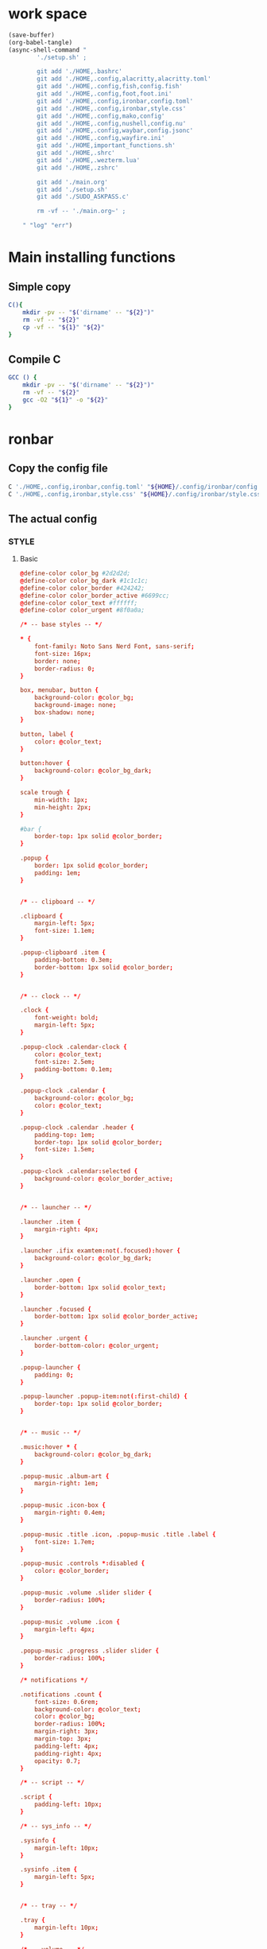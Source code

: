 * work space
#+begin_src emacs-lisp :results silent
  (save-buffer)
  (org-babel-tangle)
  (async-shell-command "
          './setup.sh' ;

          git add './HOME,.bashrc'
          git add './HOME,.config,alacritty,alacritty.toml'
          git add './HOME,.config,fish,config.fish'
          git add './HOME,.config,foot,foot.ini'
          git add './HOME,.config,ironbar,config.toml'
          git add './HOME,.config,ironbar,style.css'
          git add './HOME,.config,mako,config'
          git add './HOME,.config,nushell,config.nu'
          git add './HOME,.config,waybar,config.jsonc'
          git add './HOME,.config,wayfire.ini'
          git add './HOME,important_functions.sh'
          git add './HOME,.shrc'
          git add './HOME,.wezterm.lua'
          git add './HOME,.zshrc'

          git add './main.org'
          git add './setup.sh'
          git add './SUDO_ASKPASS.c'

          rm -vf -- './main.org~' ;

      " "log" "err")

#+end_src

* Main installing functions

** Simple copy
#+begin_src sh :shebang #!/bin/sh :results output :tangle ./setup.sh
  C(){
      mkdir -pv -- "$('dirname' -- "${2}")"
      rm -vf -- "${2}"
      cp -vf -- "${1}" "${2}"
  }
#+end_src

** Compile C
#+begin_src sh :shebang #!/bin/sh :results output :tangle ./setup.sh
  GCC () {
      mkdir -pv -- "$('dirname' -- "${2}")"
      rm -vf -- "${2}"
      gcc -O2 "${1}" -o "${2}"
  }
#+end_src

* ronbar

** Copy the config file
#+begin_src sh :shebang #!/bin/sh :results output :tangle ./setup.sh
  C './HOME,.config,ironbar,config.toml' "${HOME}/.config/ironbar/config.toml"
  C './HOME,.config,ironbar,style.css' "${HOME}/.config/ironbar/style.css"
#+end_src

** The actual config

*** STYLE

**** Basic
#+begin_src conf :tangle ./HOME,.config,ironbar,style.css
  @define-color color_bg #2d2d2d;
  @define-color color_bg_dark #1c1c1c;
  @define-color color_border #424242;
  @define-color color_border_active #6699cc;
  @define-color color_text #ffffff;
  @define-color color_urgent #8f0a0a;

  /* -- base styles -- */

  ,* {
      font-family: Noto Sans Nerd Font, sans-serif;
      font-size: 16px;
      border: none;
      border-radius: 0;
  }

  box, menubar, button {
      background-color: @color_bg;
      background-image: none;
      box-shadow: none;
  }

  button, label {
      color: @color_text;
  }

  button:hover {
      background-color: @color_bg_dark;
  }

  scale trough {
      min-width: 1px;
      min-height: 2px;
  }

  #bar {
      border-top: 1px solid @color_border;
  }

  .popup {
      border: 1px solid @color_border;
      padding: 1em;
  }


  /* -- clipboard -- */

  .clipboard {
      margin-left: 5px;
      font-size: 1.1em;
  }

  .popup-clipboard .item {
      padding-bottom: 0.3em;
      border-bottom: 1px solid @color_border;
  }


  /* -- clock -- */

  .clock {
      font-weight: bold;
      margin-left: 5px;
  }

  .popup-clock .calendar-clock {
      color: @color_text;
      font-size: 2.5em;
      padding-bottom: 0.1em;
  }

  .popup-clock .calendar {
      background-color: @color_bg;
      color: @color_text;
  }

  .popup-clock .calendar .header {
      padding-top: 1em;
      border-top: 1px solid @color_border;
      font-size: 1.5em;
  }

  .popup-clock .calendar:selected {
      background-color: @color_border_active;
  }


  /* -- launcher -- */

  .launcher .item {
      margin-right: 4px;
  }

  .launcher .ifix examtem:not(.focused):hover {
      background-color: @color_bg_dark;
  }

  .launcher .open {
      border-bottom: 1px solid @color_text;
  }

  .launcher .focused {
      border-bottom: 1px solid @color_border_active;
  }

  .launcher .urgent {
      border-bottom-color: @color_urgent;
  }

  .popup-launcher {
      padding: 0;
  }

  .popup-launcher .popup-item:not(:first-child) {
      border-top: 1px solid @color_border;
  }


  /* -- music -- */

  .music:hover * {
      background-color: @color_bg_dark;
  }

  .popup-music .album-art {
      margin-right: 1em;
  }

  .popup-music .icon-box {
      margin-right: 0.4em;
  }

  .popup-music .title .icon, .popup-music .title .label {
      font-size: 1.7em;
  }

  .popup-music .controls *:disabled {
      color: @color_border;
  }

  .popup-music .volume .slider slider {
      border-radius: 100%;
  }

  .popup-music .volume .icon {
      margin-left: 4px;
  }

  .popup-music .progress .slider slider {
      border-radius: 100%;
  }

  /* notifications */

  .notifications .count {
      font-size: 0.6rem;
      background-color: @color_text;
      color: @color_bg;
      border-radius: 100%;
      margin-right: 3px;
      margin-top: 3px;
      padding-left: 4px;
      padding-right: 4px;
      opacity: 0.7;
  }

  /* -- script -- */

  .script {
      padding-left: 10px;
  }

  /* -- sys_info -- */

  .sysinfo {
      margin-left: 10px;
  }

  .sysinfo .item {
      margin-left: 5px;
  }


  /* -- tray -- */

  .tray {
      margin-left: 10px;
  }

  /* -- volume -- */

  .popup-volume .device-box {
      border-right: 1px solid @color_border;
  }

  /* -- workspaces -- */

  .workspaces .item.focused {
      box-shadow: inset 0 -3px;
      background-color: @color_bg_dark;
  }

  .workspaces .item.urgent {
      background-color: @color_urgent;
  }

  .workspaces .item:hover {
      box-shadow: inset 0 -3px;
  }

  /* -- custom: power menu -- */

  .popup-power-menu #header {
      font-size: 1.4em;
      padding-bottom: 0.4em;
      margin-bottom: 0.6em;
      border-bottom: 1px solid @color_border;
  }

  .popup-power-menu .power-btn {
      border: 1px solid @color_border;
      padding: 0.6em 1em;
  }

  .popup-power-menu #buttons > *:nth-child(1) .power-btn {
      margin-right: 1em;
  }
#+end_src

*** Custom toml
#+begin_src conf :tangle ./HOME,.config,ironbar,config.toml
  anchor_to_edges = true
  icon_theme = "Paper"
  position = "bottom"
  height = 32
  start = []
  center = []
  end = []
#+end_src

*** COMMENT TOML

**** COMMENT Orientation
#+begin_src conf :tangle ./HOME,.config,ironbar,config.toml
  anchor_to_edges = true
  position = "bottom"
  icon_theme = "Paper"
#+end_src


**** COMMENT workspaces
#+begin_src conf :tangle ./HOME,.config,ironbar,config.toml
  [[start]]
  type = "workspaces"
  all_monitors = false

  [start.name_map]
  1 = "󰙯"
  2 = "icon:firefox"
  3 = ""
  Games = "icon:steam"
  Code = ""
#+end_src

**** COMMENT Launcher
#+begin_src conf :tangle ./HOME,.config,ironbar,config.toml
  [[start]]
  type = "launcher"
  favorites = [
      "firefox",
      "discord",
      "steam",
  ]
  show_names = false
  show_icons = true

  [[start]]
  type = "label"
  label = "random num: {{500:echo FIXME}}"
#+end_src

**** COMMENT Music
#+begin_src conf :tangle ./HOME,.config,ironbar,config.toml
  [[end]]
  type = "music"
  player_type = "mpd"
  music_dir = "/home/jake/Music"

  [end.truncate]
  mode = "end"
  max_length = 100

  [[end]]
  type = "music"
  player_type = "mpd"
  host = "chloe:6600"
  truncate = "end"
#+end_src

**** COMMENT Script
#+begin_src conf :tangle ./HOME,.config,ironbar,config.toml
  [[end]]
  type = "script"
  cmd = "/home/jake/bin/phone-battery"

  [end.show_if]
  cmd = "/home/jake/bin/phone-connected"
  interval = 500
#+end_src

**** COMMENT Sys
#+begin_src conf :tangle ./HOME,.config,ironbar,config.toml
  [[end]]
  type = "sys_info"
  format = [
      " {cpu_percent}% | {cpu_frequency} GHz | {temp_c@CPUTIN}°C",
      " {memory_used} / {memory_total} GB ({memory_available} | {memory_percent2}%) | {swap_used} / {swap_total} GB ({swap_free} | {swap_percent}%)",
      "󰋊 {disk_used#T@/:.1} / {disk_total#T@/:.1} TB ({disk_percent@/}%) | {disk_read} / {disk_write} MB/s",
      "󰓢 {net_down@enp39s0} / {net_up@enp39s0} Mbps",
      "󰖡 {load_average1} | {load_average5} | {load_average15}",
      "󰥔 {uptime}",
  ]

  [end.interval]
  memory = 30
  cpu = 1
  temps = 5
  disks = 300
  networks = 3
#+end_src

**** COMMENT Volume
#+begin_src conf :tangle ./HOME,.config,ironbar,config.toml
  [[end]]
  type = "volume"
  format = "{icon} {percentage}%"
  max_volume = 100

  [end.icons]
  volume_high = "󰕾"
  volume_medium = "󰖀"
  volume_low = "󰕿"
  muted = "󰝟"
#+end_src

**** COMMENT Clipboard
#+begin_src conf :tangle ./HOME,.config,ironbar,config.toml
  [[end]]
  type = "clipboard"
  max_items = 3

  [end.truncate]
  mode = "end"
  length = 50
#+end_src

**** COMMENT Power
#+begin_src conf :tangle ./HOME,.config,ironbar,config.toml
  [[end]]
  type = "custom"
  class = "power-menu"
  tooltip = "Up: {{30000:uptime -p | cut -d ' ' -f2-}}"

  [[end.bar]]
  type = "button"
  name = "power-btn"
  label = ""
  on_click = "popup:toggle"

  [[end.popup]]
  type = "box"
  orientation = "vertical"

  [[end.popup.widgets]]
  type = "label"
  name = "header"
  label = "Power menu"

  [[end.popup.widgets]]
  type = "box"

  [[end.popup.widgets.widgets]]
  type = "button"
  class = "power-btn"
  label = "<span font-size='40pt'></span>"
  on_click = "!shutdown now"

  [[end.popup.widgets.widgets]]
  type = "button"
  class = "power-btn"
  label = "<span font-size='40pt'></span>"
  on_click = "!reboot"

  [[end.popup.widgets]]
  type = "label"
  name = "uptime"
  label = "Uptime: {{30000:uptime -p | cut -d ' ' -f2-}}"
#+end_src

**** COMMENT Clock
#+begin_src conf :tangle ./HOME,.config,ironbar,config.toml
  [[end]]
  type = "clock"
#+end_src

**** COMMENT Notification
#+begin_src conf :tangle ./HOME,.config,ironbar,config.toml
  [[end]]
  type = "notifications"
  show_count = true

  [end.icons]
  closed_none = "󰍥"
  closed_some = "󱥂"
  closed_dnd = "󱅯"
  open_none = "󰍡"
  open_some = "󱥁"
  open_dnd = "󱅮"
#+end_src

* mako

** Copy the config file
#+begin_src sh :shebang #!/bin/sh :results output :tangle ./setup.sh
C './HOME,.config,mako,config' "${HOME}/.config/mako/config"
#+end_src

** The actual config
#+begin_src conf :tangle ./HOME,.config,mako,config
  background-color=#663300FF
  text-color=#FFFFFFFF
  default-timeout=4096
  max-visible=4
#+end_src

* WEZTERM

** Copy the config file
#+begin_src sh :shebang #!/bin/sh :results output :tangle ./setup.sh
  C './HOME,.wezterm.lua' "${HOME}/.wezterm.lua"
#+end_src

** The actuaal wezterm config
#+begin_src lua :tangle ./HOME,.wezterm.lua
-- Pull in the wezterm API
local wezterm = require 'wezterm'

-- This will hold the configuration.
local config = wezterm.config_builder()

config.default_prog = { 'fish', '-l' }

config.color_scheme = 'Modus-Vivendi'
config.use_fancy_tab_bar = false

config.keys = {
  {
    key = '/',
    mods = 'CTRL|ALT',
    action = wezterm.action.ShowLauncher,
  },
  {
    key = 'LeftArrow',
    mods = 'CTRL|ALT',
    action = wezterm.action.SplitPane {
      direction = 'Left',
      command = { args = { 'fish' } },
      size = { Percent = 50 },
    },
  },
  {
    key = 'RightArrow',
    mods = 'CTRL|ALT',
    action = wezterm.action.SplitPane {
      direction = 'Right',
      command = { args = { 'fish' } },
      size = { Percent = 50 },
    },
  },
  {
    key = 'DownArrow',
    mods = 'CTRL|ALT',
    action = wezterm.action.SplitPane {
      direction = 'Down',
      command = { args = { 'fish' } },
      size = { Percent = 50 },
    },
  },
  {
    key = 'UpArrow',
    mods = 'CTRL|ALT',
    action = wezterm.action.SplitPane {
      direction = 'Up',
      command = { args = { 'fish' } },
      size = { Percent = 50 },
    },
  },
}

config.launch_menu = {
  {
    label = 'fish',
    args = { 'fish', '-l' },
  },
  {
    label = 'Bash',
    args = { 'bash', '-l' },
  },
  {
    label = 'tmux',
    args = { 'byobu-tmux' },
  },
  {
    label = 'top',
    args = { 'btm', '-b', '--process_command' },
  },
  {
    label = 'alsamixer',
    args = { 'alsamixer' },
  },
}

return config
#+end_src

* FOOT

** Copy the config file
#+begin_src sh :shebang #!/bin/sh :results output :tangle ./setup.sh
  C './HOME,.config,foot,foot.ini' "${HOME}/.config/foot/foot.ini"
#+end_src

** Main config file

*** All config
#+begin_src conf :tangle ./HOME,.config,foot,foot.ini
  # -*- conf -*-

  # shell=$SHELL (if set, otherwise user's default shell from /etc/passwd)
  # term=foot (or xterm-256color if built with -Dterminfo=disabled)
  # login-shell=no

  # app-id=foot # globally set wayland app-id. Default values are "foot" and "footclient" for desktop and server mode
  # title=foot
  # locked-title=no

  font=monospace:size=16
  # font-bold=<bold variant of regular font>
  # font-italic=<italic variant of regular font>
  # font-bold-italic=<bold+italic variant of regular font>
  # font-size-adjustment=0.5
  # line-height=<font metrics>
  # letter-spacing=0
  # horizontal-letter-offset=0
  # vertical-letter-offset=0
  # underline-offset=<font metrics>
  # underline-thickness=<font underline thickness>
  # strikeout-thickness=<font strikeout thickness>
  # box-drawings-uses-font-glyphs=no
  # dpi-aware=no

  # initial-window-size-pixels=700x500  # Or,
  # initial-window-size-chars=<COLSxROWS>
  # initial-window-mode=windowed
  # pad=0x0                             # optionally append 'center'
  # resize-by-cells=yes
  # resize-keep-grid=yes
  # resize-delay-ms=100

  # bold-text-in-bright=no
  # word-delimiters=,│`|:"'()[]{}<>
  # selection-target=primary
  # workers=<number of logical CPUs>
  # utmp-helper=/usr/lib/utempter/utempter  # When utmp backend is ‘libutempter’ (Linux)
  # utmp-helper=/usr/libexec/ulog-helper    # When utmp backend is ‘ulog’ (FreeBSD)

  [environment]
  # name=value

  [bell]
  # urgent=no
  # notify=no
  # visual=no
  # command=
  # command-focused=no

  [desktop-notifications]
  # command=notify-send --wait --app-name ${app-id} --icon ${app-id} --category ${category} --urgency ${urgency} --expire-time ${expire-time} --hint STRING:image-path:${icon} --hint BOOLEAN:suppress-sound:${muted} --hint STRING:sound-name:${sound-name} --replace-id ${replace-id} ${action-argument} --print-id -- ${title} ${body}
  # command-action-argument=--action ${action-name}=${action-label}
  # close=""
  # inhibit-when-focused=yes


  [scrollback]
  # lines=1000
  # multiplier=3.0
  # indicator-position=relative
  # indicator-format=""

  [url]
  # launch=xdg-open ${url}
  # label-letters=sadfjklewcmpgh
  # osc8-underline=url-mode
  # protocols=http, https, ftp, ftps, file, gemini, gopher
  # uri-characters=abcdefghijklmnopqrstuvwxyzABCDEFGHIJKLMNOPQRSTUVWXYZ0123456789-_.,~:;/?#@!$&%*+="'()[]

  [cursor]
  # style=block
  # color=<inverse foreground/background>
  # blink=no
  # blink-rate=500
  # beam-thickness=1.5
  # underline-thickness=<font underline thickness>

  [mouse]
  # hide-when-typing=no
  # alternate-scroll-mode=yes

  [touch]
  # long-press-delay=400

  [colors]
  # alpha=1.0
  # background=242424
  # foreground=ffffff
  # flash=7f7f00
  # flash-alpha=0.5

  ## Normal/regular colors (color palette 0-7)
  # regular0=242424  # black
  # regular1=f62b5a  # red
  # regular2=47b413  # green
  # regular3=e3c401  # yellow
  # regular4=24acd4  # blue
  # regular5=f2affd  # magenta
  # regular6=13c299  # cyan
  # regular7=e6e6e6  # white

  ## Bright colors (color palette 8-15)
  # bright0=616161   # bright black
  # bright1=ff4d51   # bright red
  # bright2=35d450   # bright green
  # bright3=e9e836   # bright yellow
  # bright4=5dc5f8   # bright blue
  # bright5=feabf2   # bright magenta
  # bright6=24dfc4   # bright cyan
  # bright7=ffffff   # bright white

  ## dimmed colors (see foot.ini(5) man page)
  # dim0=<not set>
  # ...
  # dim7=<not-set>

  ## The remaining 256-color palette
  # 16 = <256-color palette #16>
  # ...
  # 255 = <256-color palette #255>

  ## Sixel colors
  # sixel0 =  000000
  # sixel1 =  3333cc
  # sixel2 =  cc2121
  # sixel3 =  33cc33
  # sixel4 =  cc33cc
  # sixel5 =  33cccc
  # sixel6 =  cccc33
  # sixel7 =  878787
  # sixel8 =  424242
  # sixel9 =  545499
  # sixel10 = 994242
  # sixel11 = 549954
  # sixel12 = 995499
  # sixel13 = 549999
  # sixel14 = 999954
  # sixel15 = cccccc

  ## Misc colors
  # selection-foreground=<inverse foreground/background>
  # selection-background=<inverse foreground/background>
  # jump-labels=<regular0> <regular3>          # black-on-yellow
  # scrollback-indicator=<regular0> <bright4>  # black-on-bright-blue
  # search-box-no-match=<regular0> <regular1>  # black-on-red
  # search-box-match=<regular0> <regular3>     # black-on-yellow
  # urls=<regular3>

  [csd]
  # preferred=server
  # size=26
  # font=<primary font>
  # color=<foreground color>
  # hide-when-maximized=no
  # double-click-to-maximize=yes
  # border-width=0
  # border-color=<csd.color>
  # button-width=26
  # button-color=<background color>
  # button-minimize-color=<regular4>
  # button-maximize-color=<regular2>
  # button-close-color=<regular1>

  [key-bindings]
  # scrollback-up-page=Shift+Page_Up
  # scrollback-up-half-page=none
  # scrollback-up-line=none
  # scrollback-down-page=Shift+Page_Down
  # scrollback-down-half-page=none
  # scrollback-down-line=none
  # scrollback-home=none
  # scrollback-end=none
  # clipboard-copy=Control+Shift+c XF86Copy
  # clipboard-paste=Control+Shift+v XF86Paste
  # primary-paste=Shift+Insert
  # search-start=Control+Shift+r
  # font-increase=Control+plus Control+equal Control+KP_Add
  # font-decrease=Control+minus Control+KP_Subtract
  # font-reset=Control+0 Control+KP_0
  # spawn-terminal=Control+Shift+n
  # minimize=none
  # maximize=none
  # fullscreen=none
  # pipe-visible=[sh -c "xurls | fuzzel | xargs -r firefox"] none
  # pipe-scrollback=[sh -c "xurls | fuzzel | xargs -r firefox"] none
  # pipe-selected=[xargs -r firefox] none
  # pipe-command-output=[wl-copy] none # Copy last command's output to the clipboard
  # show-urls-launch=Control+Shift+o
  # show-urls-copy=none
  # show-urls-persistent=none
  # prompt-prev=Control+Shift+z
  # prompt-next=Control+Shift+x
  # unicode-input=Control+Shift+u
  # noop=none

  [search-bindings]
  # cancel=Control+g Control+c Escape
  # commit=Return
  # find-prev=Control+r
  # find-next=Control+s
  # cursor-left=Left Control+b
  # cursor-left-word=Control+Left Mod1+b
  # cursor-right=Right Control+f
  # cursor-right-word=Control+Right Mod1+f
  # cursor-home=Home Control+a
  # cursor-end=End Control+e
  # delete-prev=BackSpace
  # delete-prev-word=Mod1+BackSpace Control+BackSpace
  # delete-next=Delete
  # delete-next-word=Mod1+d Control+Delete
  # extend-char=Shift+Right
  # extend-to-word-boundary=Control+w Control+Shift+Right
  # extend-to-next-whitespace=Control+Shift+w
  # extend-line-down=Shift+Down
  # extend-backward-char=Shift+Left
  # extend-backward-to-word-boundary=Control+Shift+Left
  # extend-backward-to-next-whitespace=none
  # extend-line-up=Shift+Up
  # clipboard-paste=Control+v Control+Shift+v Control+y XF86Paste
  # primary-paste=Shift+Insert
  # unicode-input=none
  # quit=none
  # scrollback-up-page=Shift+Page_Up
  # scrollback-up-half-page=none
  # scrollback-up-line=none
  # scrollback-down-page=Shift+Page_Down
  # scrollback-down-half-page=none
  # scrollback-down-line=none
  # scrollback-home=none
  # scrollback-end=none

  [url-bindings]
  # cancel=Control+g Control+c Control+d Escape
  # toggle-url-visible=t

  [text-bindings]
  # \x03=Mod4+c  # Map Super+c -> Ctrl+c

  [mouse-bindings]
  # scrollback-up-mouse=BTN_WHEEL_BACK
  # scrollback-down-mouse=BTN_WHEEL_FORWARD
  # font-increase=Control+BTN_WHEEL_BACK
  # font-decrease=Control+BTN_WHEEL_FORWARD
  # selection-override-modifiers=Shift
  # primary-paste=BTN_MIDDLE
  # select-begin=BTN_LEFT
  # select-begin-block=Control+BTN_LEFT
  # select-extend=BTN_RIGHT
  # select-extend-character-wise=Control+BTN_RIGHT
  # select-word=BTN_LEFT-2
  # select-word-whitespace=Control+BTN_LEFT-2
  # select-quote = BTN_LEFT-3
  # select-row=BTN_LEFT-4

  # vim: ft=dosini
#+end_src

*** Color config

**** Modus vivendi
#+begin_src conf :tangle ./HOME,.config,foot,foot.ini
  # -*- conf -*-
  #
  # modus-vivendi
  # See: https://protesilaos.com/emacs/modus-themes
  #

  [colors]
  background=000000
  foreground=ffffff
  regular0=000000
  regular1=ff8059
  regular2=44bc44
  regular3=d0bc00
  regular4=2fafff
  regular5=feacd0
  regular6=00d3d0
  regular7=bfbfbf
  bright0=595959
  bright1=ef8b50
  bright2=70b900
  bright3=c0c530
  bright4=79a8ff
  bright5=b6a0ff
  bright6=6ae4b9
  bright7=ffffff
#+end_src

* Important shell functions

** Copy the config file
#+begin_src sh :shebang #!/bin/sh :results output :tangle ./setup.sh
  C './HOME,important_functions.sh' "${HOME}/important_functions.sh"
#+end_src

** Main script
#+begin_src sh :shebang #!/bin/sh :results output :tangle ./HOME,important_functions.sh
  do_download() {
      test -e "${HOME}/TMP/${2}.aria2" \
          && aria2c -c -x16 -j16 "${1}" -o "${2}" -d "${HOME}/TMP/" ;

      test -e "${HOME}/TMP/${2}" \
          || aria2c -c -x16 -j16 "${1}" -o "${2}" -d "${HOME}/TMP/" ;
  }

  do_link(){
      mkdir -pv -- "$(dirname -- "${2}")"
      ln -vfs -- "${HOME}/SHA512SUM/${1}" "${2}"
  }

  adown(){
      mkdir -pv -- "${HOME}/TMP" "${HOME}/SHA512SUM"

      test "${#}" '-ge' '4' && do_link "${3}" "${4}"

      test "${#}" '-ge' '3' && test -e "${HOME}/SHA512SUM/${3}" && return 0

      cd "${HOME}/TMP"

      do_download "${1}" "${2}"

      HASH="$(sha512sum "${2}" | cut -d ' ' -f1)"

      test "${#}" '-ge' '3' && test "${3}" '=' "${HASH}" && mv -vf -- "${2}" "${HOME}/SHA512SUM/${HASH}"

      test "${#}" '-ge' '4' && do_link "${3}" "${4}"
  }

  get_repo_hf(){
      DIR_BASE="${HOME}/HUGGINGFACE"
      DIR_REPO="$('echo' "${1}" | 'sed' 's@^https://huggingface.co/@@g ; s@/tree/main$@@g')"
      DIR_FULL="${DIR_BASE}/${DIR_REPO}"
      URL="$('echo' "${1}" | 'sed' 's@/tree/main$@@g')"

      mkdir '-pv' '--' "$('dirname' '--' "${DIR_FULL}")"
      cd "$('dirname' '--' "${DIR_FULL}")"
      git clone "${URL}"
      cd "${DIR_FULL}"
      git pull
      git submodule update --recursive --init
  }

  get_repo(){
      DIR_REPO="${HOME}/GITHUB/$('echo' "${1}" | 'sed' 's/^git@github.com://g ; s@^https://github.com/@@g ; s@.git$@@g' )"
      DIR_BASE="$('dirname' '--' "${DIR_REPO}")"

      mkdir -pv -- "${DIR_BASE}"
      cd "${DIR_BASE}"
      git clone "${1}"
      cd "${DIR_REPO}"

      if test "${#}" '-ge' '2'
      then
          git switch "${2}"
      else
          git switch main
      fi

      git pull
      git submodule update --recursive --init

      if test "${#}" '-ge' '3'
      then
          git checkout "${3}"
      fi
  }

  get_ohmyzsh(){
      get_repo 'https://github.com/ohmyzsh/ohmyzsh.git'
      test -d "${HOME}/.oh-my-zsh" && rm -rf "${HOME}/.oh-my-zsh"
      test -L "${HOME}/.oh-my-zsh" || ln -vfs "./GITHUB/ohmyzsh/ohmyzsh" "${HOME}/.oh-my-zsh"
      cp "${HOME}/.oh-my-zsh/templates/zshrc.zsh-template" "${HOME}/.zshrc"

      get_repo 'https://github.com/spaceship-prompt/spaceship-prompt.git'
      ln -vfs "${HOME}/GITHUB/spaceship-prompt/spaceship-prompt" "${HOME}/.oh-my-zsh/custom/themes/"
      ln -vfs "${HOME}/.oh-my-zsh/custom/themes/spaceship-prompt/spaceship.zsh-theme" "${HOME}/.oh-my-zsh/custom/themes/spaceship.zsh-theme"
      echo 'ZSH_THEME="spaceship"'  >> "${HOME}/.zshrc"
      echo 'bindkey -v' >> "${HOME}/.zshrc"
  }

  install_rust(){
      . "${HOME}/.cargo/env"
      which cargo || curl --proto '=https' --tlsv1.2 -sSf 'https://sh.rustup.rs' | sh
      . "${HOME}/.cargo/env"
      cargo install zellij --locked
      cargo install bat --locked
      cargo install lsd --locked
      cargo install du-dust --locked
      cargo install ripgrep --locked
      # cargo install starship --locked
      cd "${HOME}/.cargo/bin"
      sudo cp bat dust exa zellij rg /usr/local/bin
  }

  setup_zshrc_with_rust(){
      echo '. "${HOME}/.cargo/env"' >> "${HOME}/.zshrc"
      # echo 'eval "$(starship init zsh)"' >> "${HOME}/.zshrc"
      echo 'alias cat=bat' >> "${HOME}/.zshrc"
      echo 'alias ls=lsd' >> "${HOME}/.zshrc"
      echo 'alias du=dust' >> "${HOME}/.zshrc"
  }

  install_awscli(){
      mkdir -pv -- "${HOME}/AWS_CLI"
      cd "${HOME}/AWS_CLI"
      curl "https://awscli.amazonaws.com/awscli-exe-linux-x86_64.zip" -o "awscliv2.zip"
      unzip awscliv2.zip
      sudo ./aws/install
  }

  y() {
  	local tmp="$(mktemp -t "yazi-cwd.XXXXXX")" cwd
  	yazi "$@" --cwd-file="$tmp"
  	if cwd="$(command cat -- "$tmp")" && [ -n "$cwd" ] && [ "$cwd" != "$PWD" ]; then
  		builtin cd -- "$cwd"
  	fi
  	rm -f -- "$tmp"
  }
#+end_src

* Common shell

** Copy the standard shell init
#+begin_src sh :shebang #!/bin/sh :results output :tangle ./setup.sh
  C './HOME,.shrc' "${HOME}/.shrc"
#+end_src

** The actual shell init

*** For autofilling password in sudo
#+begin_src sh :shebang #!/bin/sh :results output :tangle  ./HOME,.shrc
  export SUDO_ASKPASS="${HOME}/SUDO_ASKPASS"
#+end_src

*** For updating path inside flatpak
#+begin_src sh :shebang #!/bin/sh :results output :tangle  ./HOME,.shrc
  get_path () {
      test -e '/usr/bin/flatpak-spawn' \
          && test -e '/var/tmp/all/bin/' \
          && echo "${PATH}" \
          | sed 's@^@export PATH="/var/tmp/all/bin/:@g ; s@$@"@g' ;
  }
#+end_src

*** Good alternatives
#+begin_src sh :shebang #!/bin/sh :results output :tangle  ./HOME,.shrc
  alias ls=lsd
  alias cat=bat
  alias du=dust
#+end_src

*** Rest of the functions
#+begin_src sh :shebang #!/bin/sh :results output :tangle  ./HOME,.shrc
  . "${HOME}/important_functions.sh"
#+end_src

* bash

** Copy the config file
#+begin_src sh :shebang #!/bin/sh :results output :tangle ./setup.sh
  C './HOME,.bashrc' "${HOME}/.bashrc"
#+end_src

** Main bash config

*** Standard
#+begin_src sh :shebang #!/bin/sh :results output :tangle  ./HOME,.bashrc
  . "${HOME}/.shrc"

  get_path > "/tmp/init_${$}"
  . "/tmp/init_${$}"
#+end_src

*** Good programs
#+begin_src sh :shebang #!/bin/sh :results output :tangle  ./HOME,.bashrc
  all_init_convenience () {
      starship init bash --print-full-init
      atuin init bash --disable-up-arrow 
      zoxide init bash
  }

  all_init_convenience > "/tmp/init_${$}"
  . "/tmp/init_${$}"
#+end_src

*** Cleanups
#+begin_src sh :shebang #!/bin/sh :results output :tangle  ./HOME,.bashrc
  rm -f -- "/tmp/init_${$}"
#+end_src

* NU

** Copy the config file
#+begin_src sh :shebang #!/bin/sh :results output :tangle ./setup.sh
  C './HOME,.config,nushell,config.nu' "${HOME}/.config/nushell/config.nu"
#+end_src

** The actual config
#+begin_src conf :tangle ./HOME,.config,nushell,config.nu
  # this file is both a valid
  # - overlay which can be loaded with `overlay use starship.nu`
  # - module which can be used with `use starship.nu`
  # - script which can be used with `source starship.nu`
  export-env { $env.STARSHIP_SHELL = "nu"; load-env {
      STARSHIP_SESSION_KEY: (random chars -l 16)
      PROMPT_MULTILINE_INDICATOR: (
          ^/run/current-system/sw/bin/starship prompt --continuation
      )

      # Does not play well with default character module.
      # TODO: Also Use starship vi mode indicators?
      PROMPT_INDICATOR: ""

      PROMPT_COMMAND: {||
          # jobs are not supported
          (
              ^/run/current-system/sw/bin/starship prompt
                  --cmd-duration $env.CMD_DURATION_MS
                  $"--status=($env.LAST_EXIT_CODE)"
                  --terminal-width (term size).columns
          )
      }

      config: ($env.config? | default {} | merge {
          render_right_prompt_on_last_line: true
      })

      PROMPT_COMMAND_RIGHT: {||
          (
              ^/run/current-system/sw/bin/starship prompt
                  --right
                  --cmd-duration $env.CMD_DURATION_MS
                  $"--status=($env.LAST_EXIT_CODE)"
                  --terminal-width (term size).columns
          )
      }
  }}

  # Source this in your ~/.config/nushell/config.nu
  $env.ATUIN_SESSION = (atuin uuid)
  hide-env -i ATUIN_HISTORY_ID

  # Magic token to make sure we don't record commands run by keybindings
  let ATUIN_KEYBINDING_TOKEN = $"# (random uuid)"

  let _atuin_pre_execution = {||
      if ($nu | get -i history-enabled) == false {
          return
      }
      let cmd = (commandline)
      if ($cmd | is-empty) {
          return
      }
      if not ($cmd | str starts-with $ATUIN_KEYBINDING_TOKEN) {
          $env.ATUIN_HISTORY_ID = (atuin history start -- $cmd)
      }
  }

  let _atuin_pre_prompt = {||
      let last_exit = $env.LAST_EXIT_CODE
      if 'ATUIN_HISTORY_ID' not-in $env {
          return
      }
      with-env { ATUIN_LOG: error } {
          do { atuin history end $'--exit=($last_exit)' -- $env.ATUIN_HISTORY_ID } | complete

      }
      hide-env ATUIN_HISTORY_ID
  }

  def _atuin_search_cmd [...flags: string] {
      let nu_version = do {
          let version = version
          let major = $version.major?
          if $major != null {
              # These members are only available in versions > 0.92.2
              [$major $version.minor $version.patch]
          } else {
              # So fall back to the slower parsing when they're missing
              $version.version | split row '.' | into int
          }
      }
      [
          $ATUIN_KEYBINDING_TOKEN,
          ([
              `with-env { ATUIN_LOG: error, ATUIN_QUERY: (commandline) } {`,
                  (if $nu_version.0 <= 0 and $nu_version.1 <= 90 { 'commandline' } else { 'commandline edit' }),
                  (if $nu_version.1 >= 92 { '(run-external atuin search' } else { '(run-external --redirect-stderr atuin search' }),
                      ($flags | append [--interactive] | each {|e| $'"($e)"'}),
                  (if $nu_version.1 >= 92 { ' e>| str trim)' } else {' | complete | $in.stderr | str substring ..-1)'}),
              `}`,
          ] | flatten | str join ' '),
      ] | str join "\n"
  }

  $env.config = ($env | default {} config).config
  $env.config = ($env.config | default {} hooks)
  $env.config = (
      $env.config | upsert hooks (
          $env.config.hooks
          | upsert pre_execution (
              $env.config.hooks | get -i pre_execution | default [] | append $_atuin_pre_execution)
          | upsert pre_prompt (
              $env.config.hooks | get -i pre_prompt | default [] | append $_atuin_pre_prompt)
      )
  )

  $env.config = ($env.config | default [] keybindings)

  $env.config = (
      $env.config | upsert keybindings (
          $env.config.keybindings
          | append {
              name: atuin
              modifier: control
              keycode: char_r
              mode: [emacs, vi_normal, vi_insert]
              event: { send: executehostcommand cmd: (_atuin_search_cmd) }
          }
      )
  )
#+end_src

* ZSH

** Copy the config file
#+begin_src sh :shebang #!/bin/sh :results output :tangle ./setup.sh
  C './HOME,.zshrc' "${HOME}/.zshrc"
#+end_src

** Main config file

*** Standard
#+begin_src conf :tangle ./HOME,.zshrc
  . "${HOME}/.shrc"

  get_path > "/tmp/init_${$}"
  . "/tmp/init_${$}"
#+end_src

*** Good
#+begin_src conf :tangle ./HOME,.zshrc
  all_init_convenience () {
      atuin init zsh --disable-up-arrow 
      # starship init zsh
      # zoxide init zsh
  }

  do_all_init_convenience () {
      all_init_convenience > "${1}"
      . "${1}"
      rm -f -- "${1}"
  }

  do_all_init_convenience "/tmp/zsh_init_${$}"

  alias ls=lsd
  alias cat=bat
  alias du=dust
#+end_src

* FISH

** Copy the config file
#+begin_src sh :shebang #!/bin/sh :results output :tangle ./setup.sh
  C './HOME,.config,fish,config.fish' "${HOME}/.config/fish/config.fish"
#+end_src

** Main config file

*** sudo without password
#+begin_src conf :tangle ./HOME,.config,fish,config.fish
  export SUDO_ASKPASS={$HOME}/SUDO_ASKPASS
#+end_src

*** Setup the SUDO_ASKPASS command

**** compile and set up the code
#+begin_src sh :shebang #!/bin/sh :results output :tangle ./setup.sh
  GCC './SUDO_ASKPASS.c' "${HOME}/SUDO_ASKPASS"
#+end_src

**** The main code
#+begin_src c :tangle ./SUDO_ASKPASS.c
  #include <stdio.h>

  int main(int argc, char ** argv) {
    printf("asd\n");
  }
#+end_src


*** nice functions
#+begin_src conf :tangle ./HOME,.config,fish,config.fish
  function xs
      cd (fd -t d -t l | sk)
  end
#+end_src

*** nice abbreviations
#+begin_src conf :tangle ./HOME,.config,fish,config.fish
  abbr --add --position command -- ls lsd
  abbr --add --position command -- top btm -b --process_command
  abbr --add --position command -- cat bat
  abbr --add --position command -- du dust

  abbr --add --position command -- ac aria2c -c -x16 -j16
  abbr --add --position command -- ca aria2c -c -x16 -j16

  abbr --add --position command -- qa exec byobu-tmux
  abbr --add --position command -- aq exec byobu-tmux

  abbr --add --position command -- az exec sudo -A byobu-tmux
  abbr --add --position command -- za exec sudo -A byobu-tmux

  abbr --add --position command -- ws sudo -A nixos-rebuild switch
  abbr --add --position command -- sw sudo -A nixos-rebuild switch

  abbr --add --position command -- cd z
  abbr --add --position command -- dc z

  abbr --add --position command -- de exec dbus-run-session wayfire
  abbr --add --position command -- ed exec dbus-run-session wayfire
#+end_src

*** Vi bindings
#+begin_src conf :tangle ./HOME,.config,fish,config.fish
  fish_vi_key_bindings
#+end_src

*** yazi
#+begin_src conf :tangle ./HOME,.config,fish,config.fish
  function y
      set tmp (mktemp -t "yazi-cwd.XXXXXX")
      yazi $argv --cwd-file="$tmp"
      if set cwd (command cat -- "$tmp"); and [ -n "$cwd" ]; and [ "$cwd" != "$PWD" ]
          builtin cd -- "$cwd"
      end
      rm -f -- "$tmp"
  end
#+end_src

*** zoxide cd
#+begin_src conf :tangle ./HOME,.config,fish,config.fish
  # =============================================================================
  #
  # Utility functions for zoxide.
  #

  # pwd based on the value of _ZO_RESOLVE_SYMLINKS.
  function __zoxide_pwd
      builtin pwd -L
  end

  # A copy of fish's internal cd function. This makes it possible to use
  # `alias cd=z` without causing an infinite loop.
  if ! builtin functions --query __zoxide_cd_internal
      string replace --regex -- '^function cd\s' 'function __zoxide_cd_internal ' <$__fish_data_dir/functions/cd.fish | source
  end

  # cd + custom logic based on the value of _ZO_ECHO.
  function __zoxide_cd
      if set -q __zoxide_loop
          builtin echo "zoxide: infinite loop detected"
          builtin echo "Avoid aliasing `cd` to `z` directly, use `zoxide init --cmd=cd fish` instead"
          return 1
      end
      __zoxide_loop=1 __zoxide_cd_internal $argv
  end

  # =============================================================================
  #
  # Hook configuration for zoxide.
  #

  # Initialize hook to add new entries to the database.
  function __zoxide_hook --on-variable PWD
      test -z "$fish_private_mode"
      and command zoxide add -- (__zoxide_pwd)
  end

  # =============================================================================
  #
  # When using zoxide with --no-cmd, alias these internal functions as desired.
  #

  # Jump to a directory using only keywords.
  function __zoxide_z
      set -l argc (builtin count $argv)
      if test $argc -eq 0
          __zoxide_cd $HOME
      else if test "$argv" = -
          __zoxide_cd -
      else if test $argc -eq 1 -a -d $argv[1]
          __zoxide_cd $argv[1]
      else if test $argc -eq 2 -a $argv[1] = --
          __zoxide_cd -- $argv[2]
      else
          set -l result (command zoxide query --exclude (__zoxide_pwd) -- $argv)
          and __zoxide_cd $result
      end
  end

  # Completions.
  function __zoxide_z_complete
      set -l tokens (builtin commandline --current-process --tokenize)
      set -l curr_tokens (builtin commandline --cut-at-cursor --current-process --tokenize)

      if test (builtin count $tokens) -le 2 -a (builtin count $curr_tokens) -eq 1
          # If there are < 2 arguments, use `cd` completions.
          complete --do-complete "'' "(builtin commandline --cut-at-cursor --current-token) | string match --regex -- '.*/$'
      else if test (builtin count $tokens) -eq (builtin count $curr_tokens)
          # If the last argument is empty, use interactive selection.
          set -l query $tokens[2..-1]
          set -l result (command zoxide query --exclude (__zoxide_pwd) --interactive -- $query)
          and __zoxide_cd $result
          and builtin commandline --function cancel-commandline repaint
      end
  end
  complete --command __zoxide_z --no-files --arguments '(__zoxide_z_complete)'

  # Jump to a directory using interactive search.
  function __zoxide_zi
      set -l result (command zoxide query --interactive -- $argv)
      and __zoxide_cd $result
  end

  # =============================================================================
  #
  # Commands for zoxide. Disable these using --no-cmd.
  #

  abbr --erase z &>/dev/null
  alias z=__zoxide_z

  abbr --erase zi &>/dev/null
  alias zi=__zoxide_zi

  # =============================================================================
  #
  # To initialize zoxide, add this to your configuration (usually
  # ~/.config/fish/config.fish):
  #
  #   zoxide init fish | source
#+end_src

*** atuin history
#+begin_src conf :tangle ./HOME,.config,fish,config.fish
  set -gx ATUIN_SESSION (atuin uuid)
  set --erase ATUIN_HISTORY_ID

  function _atuin_preexec --on-event fish_preexec
      if not test -n "$fish_private_mode"
          set -g ATUIN_HISTORY_ID (atuin history start -- "$argv[1]")
      end
  end

  function _atuin_postexec --on-event fish_postexec
      set -l s $status

      if test -n "$ATUIN_HISTORY_ID"
          ATUIN_LOG=error atuin history end --exit $s -- $ATUIN_HISTORY_ID &>/dev/null &
          disown
      end

      set --erase ATUIN_HISTORY_ID
  end

  function _atuin_search
      set -l keymap_mode
      switch $fish_key_bindings
          case fish_vi_key_bindings
              switch $fish_bind_mode
                  case default
                      set keymap_mode vim-normal
                  case insert
                      set keymap_mode vim-insert
              end
          case '*'
              set keymap_mode emacs
      end

      # In fish 3.4 and above we can use `"$(some command)"` to keep multiple lines separate;
      # but to support fish 3.3 we need to use `(some command | string collect)`.
      # https://fishshell.com/docs/current/relnotes.html#id24 (fish 3.4 "Notable improvements and fixes")
      set -l ATUIN_H (ATUIN_SHELL_FISH=t ATUIN_LOG=error ATUIN_QUERY=(commandline -b) atuin search --keymap-mode=$keymap_mode $argv -i 3>&1 1>&2 2>&3 | string collect)

      if test -n "$ATUIN_H"
          if string match --quiet '__atuin_accept__:*' "$ATUIN_H"
            set -l ATUIN_HIST (string replace "__atuin_accept__:" "" -- "$ATUIN_H" | string collect)
            commandline -r "$ATUIN_HIST"
            commandline -f repaint
            commandline -f execute
            return
          else
            commandline -r "$ATUIN_H"
          end
      end

      commandline -f repaint
  end

  function _atuin_bind_up
      # Fallback to fish's builtin up-or-search if we're in search or paging mode
      if commandline --search-mode; or commandline --paging-mode
          up-or-search
          return
      end

      # Only invoke atuin if we're on the top line of the command
      set -l lineno (commandline --line)

      switch $lineno
          case 1
              _atuin_search --shell-up-key-binding
          case '*'
              up-or-search
      end
  end

  bind \cr _atuin_search
  if bind -M insert > /dev/null 2>&1
  bind -M insert \cr _atuin_search
  end
#+end_src

*** starship prompt
#+begin_src conf :tangle ./HOME,.config,fish,config.fish
  function fish_prompt
      switch "$fish_key_bindings"
          case fish_hybrid_key_bindings fish_vi_key_bindings
              set STARSHIP_KEYMAP "$fish_bind_mode"
          case '*'
              set STARSHIP_KEYMAP insert
      end
      set STARSHIP_CMD_PIPESTATUS $pipestatus
      set STARSHIP_CMD_STATUS $status
      # Account for changes in variable name between v2.7 and v3.0
      set STARSHIP_DURATION "$CMD_DURATION$cmd_duration"
      set STARSHIP_JOBS (count (jobs -p))
      if test "$TRANSIENT" = "1"
          set -g TRANSIENT 0
          # Clear from cursor to end of screen as `commandline -f repaint` does not do this
          # See https://github.com/fish-shell/fish-shell/issues/8418
          printf \e\[0J
          if type -q starship_transient_prompt_func
              starship_transient_prompt_func
          else
              printf "\e[1;32m❯\e[0m "
          end
      else
          starship prompt --terminal-width="$COLUMNS" --status=$STARSHIP_CMD_STATUS --pipestatus="$STARSHIP_CMD_PIPESTATUS" --keymap=$STARSHIP_KEYMAP --cmd-duration=$STARSHIP_DURATION --jobs=$STARSHIP_JOBS
      end
  end

  function fish_right_prompt
      switch "$fish_key_bindings"
          case fish_hybrid_key_bindings fish_vi_key_bindings
              set STARSHIP_KEYMAP "$fish_bind_mode"
          case '*'
              set STARSHIP_KEYMAP insert
      end
      set STARSHIP_CMD_PIPESTATUS $pipestatus
      set STARSHIP_CMD_STATUS $status
      # Account for changes in variable name between v2.7 and v3.0
      set STARSHIP_DURATION "$CMD_DURATION$cmd_duration"
      set STARSHIP_JOBS (count (jobs -p))
      if test "$RIGHT_TRANSIENT" = "1"
          set -g RIGHT_TRANSIENT 0
          if type -q starship_transient_rprompt_func
              starship_transient_rprompt_func
          else
              printf ""
          end
      else
          starship prompt --right --terminal-width="$COLUMNS" --status=$STARSHIP_CMD_STATUS --pipestatus="$STARSHIP_CMD_PIPESTATUS" --keymap=$STARSHIP_KEYMAP --cmd-duration=$STARSHIP_DURATION --jobs=$STARSHIP_JOBS
      end
  end

  # Disable virtualenv prompt, it breaks starship
  set -g VIRTUAL_ENV_DISABLE_PROMPT 1

  # Remove default mode prompt
  builtin functions -e fish_mode_prompt

  set -gx STARSHIP_SHELL "fish"

  # Transience related functions
  function reset-transient --on-event fish_postexec
      set -g TRANSIENT 0
      set -g RIGHT_TRANSIENT 0
  end

  function transient_execute
      if commandline --is-valid || test -z "$(commandline)" && not commandline --paging-mode
          set -g TRANSIENT 1
          set -g RIGHT_TRANSIENT 1
          commandline -f repaint
      end
      commandline -f execute
  end

  # --user is the default, but listed anyway to make it explicit.
  function enable_transience --description 'enable transient prompt keybindings'
      bind --user \r transient_execute
      bind --user -M insert \r transient_execute
  end

  # Erase the transient prompt related key bindings.
  # --user is the default, but listed anyway to make it explicit.
  # Erasing a user binding will revert to the preset.
  function disable_transience --description 'remove transient prompt keybindings'
      bind --user -e \r
      bind --user -M insert -e \r
  end


  # Set up the session key that will be used to store logs
  # We don't use `random [min] [max]` because it is unavailable in older versions of fish shell
  set -gx STARSHIP_SESSION_KEY (string sub -s1 -l16 (random)(random)(random)(random)(random)0000000000000000)
#+end_src

* Alacritty

** Copy the config file
#+begin_src sh :shebang #!/bin/sh :results output :tangle ./setup.sh
  C 'HOME,.config,alacritty,alacritty.toml' "${HOME}/.config/alacritty/alacritty.toml"
#+end_src

** Main config file

*** Fullscreen
#+begin_src toml :tangle ./HOME,.config,alacritty,alacritty.toml
  [window]
  decorations = "None"
  startup_mode = "Fullscreen"
#+end_src

*** Font
#+begin_src toml :tangle ./HOME,.config,alacritty,alacritty.toml
  [font]
  size = 16
#+end_src

*** Color theme

**** Modus vivendi 
#+begin_src toml :tangle ./HOME,.config,alacritty,alacritty.toml
  [colors.normal]
  black = '#1e1e1e'
  red = '#ff5f59'
  green = '#44bc44'
  yellow = '#d0bc00'
  blue = '#2fafff'
  magenta = '#feacd0'
  cyan = '#00d3d0'
  white = '#ffffff'
  [colors.bright]
  black = '#535353'
  red = '#ff7f9f'
  green = '#00c06f'
  yellow = '#dfaf7a'
  blue = '#00bcff'
  magenta = '#b6a0ff'
  cyan = '#6ae4b9'
  white = '#989898'
  [colors.cursor]
  cursor = '#ffffff'
  text = '#000000'
  [colors.primary]
  background = '#000000'
  foreground = '#ffffff'
  [colors.selection]
  background = '#5a5a5a'
  text = '#ffffff'
#+end_src

**** COMMENT Modus vivendi tinted
#+begin_src toml :tangle ./HOME,.config,alacritty,alacritty.toml
  # Colors Modus-Vivendi-Tinted
  [colors.normal]
  black = '#1d2235'
  red = '#ff5f59'
  green = '#44bc44'
  yellow = '#d0bc00'
  blue = '#2fafff'
  magenta = '#feacd0'
  cyan = '#00d3d0'
  white = '#ffffff'
  [colors.bright]
  black = '#4a4f69'
  red = '#ff7f9f'
  green = '#00c06f'
  yellow = '#dfaf7a'
  blue = '#00bcff'
  magenta = '#b6a0ff'
  cyan = '#6ae4b9'
  white = '#989898'
  [colors.cursor]
  cursor = '#ffffff'
  text = '#0d0e1c'
  [colors.primary]
  background = '#0d0e1c'
  foreground = '#ffffff'
  [colors.selection]
  background = '#555a66'
  text = '#ffffff'
#+end_src

* Wayfire config

** Copy the config file
#+begin_src sh :shebang #!/bin/sh :results output :tangle ./setup.sh
  C 'HOME,.config,wayfire.ini' "${HOME}/.config/wayfire.ini"
#+end_src

** The main config file

*** Starting parts
#+begin_src conf :tangle ./HOME,.config,wayfire.ini
  # Default config for Wayfire
  #
  # Copy this to ~/.config/wayfire.ini and edit it to your liking.
  #
  # Take the tutorial to get started.
  # https://github.com/WayfireWM/wayfire/wiki/Tutorial
  #
  # Read the Configuration document for a complete reference.
  # https://github.com/WayfireWM/wayfire/wiki/Configuration

  # Input configuration ──────────────────────────────────────────────────────────

  # Example configuration:
  #
  # [input]
  # xkb_layout = us,fr
  # xkb_variant = dvorak,bepo
  # xkb_options = grp:win_space_toggle
  #
  # See Input options for a complete reference.
  # https://github.com/WayfireWM/wayfire/wiki/Configuration#input
#+end_src

#+begin_src conf :tangle ./HOME,.config,wayfire.ini
  # Output configuration ─────────────────────────────────────────────────────────

  # Example configuration:
  #
  # [output:eDP-1]
  # mode = 1920x1080@60000
  # position = 0,0
  # transform = normal
  # scale = 1.000000
  #
  # You can get the names of your outputs with wlr-randr.
  # https://github.com/emersion/wlr-randr
  #
  # See also kanshi for configuring your outputs automatically.
  # https://wayland.emersion.fr/kanshi/
  #
  # See Output options for a complete reference.
  # https://github.com/WayfireWM/wayfire/wiki/Configuration#output
#+end_src

#+begin_src conf :tangle ./HOME,.config,wayfire.ini
  # Core options ─────────────────────────────────────────────────────────────────

  [core]

  # List of plugins to be enabled.
  # See the Configuration document for a complete list.
  plugins = \
    autostart \
    command \
    expo \
    fast-switcher \
    foreign-toplevel \
    grid \
    gtk-shell \
    idle \
    invert \
    move \
    place \
    session-lock \
    shortcuts-inhibit \
    switcher \
    vswitch \
    wayfire-shell \
    window-rules \
    wm-actions \
    scale \
    scale-title-filter \
    winzoom \
    zoom 


  # firedecor \
  # decoration \

  # Note: [blur] is not enabled by default, because it can be resource-intensive.
  # Feel free to add it to the list if you want it.
  # You can find its documentation here:
  # https://github.com/WayfireWM/wayfire/wiki/Configuration#blur
#+end_src


#+begin_src conf :tangle ./HOME,.config,wayfire.ini
  # Close focused window.
  close_top_view = <super> KEY_F4 | <super> KEY_C

  # Workspaces arranged into a grid: 3 × 3.
  vwidth = 5
  vheight = 4

  # Prefer client-side decoration or server-side decoration
  preferred_decoration_mode = server
  # preferred_decoration_mode = client
#+end_src

#+begin_src conf :tangle ./HOME,.config,wayfire.ini
  # Mouse bindings ───────────────────────────────────────────────────────────────

  # Zoom in the desktop by scrolling + Super.
  [zoom]
  modifier = <super>
#+end_src

#+begin_src conf :tangle ./HOME,.config,wayfire.ini
  [move]
  activate = <super> BTN_LEFT  
#+end_src

#+begin_src conf :tangle ./HOME,.config,wayfire.ini
  # Startup commands ─────────────────────────────────────────────────────────────

  [autostart]
  #Gtk+3 applications slow startup or .desktop files not opening
  #https://github.com/WayfireWM/wayfire/wiki/Tips-&-Tricks#gtk3-applications-slow-startup-or-desktop-files-not-opening
  0_env = dbus-update-activation-environment --systemd WAYLAND_DISPLAY DISPLAY XAUTHORITY

  # Automatically start background and panel.
  # Set to false if you want to override the default clients.
  autostart_wf_shell = false

  # Set the wallpaper, start a panel and dock if you want one.
  # https://github.com/WayfireWM/wf-shell
  #
  # These are started by the autostart_wf_shell option above.
  #
  # background = wf-background
  # panel = wf-panel
  #
  # You may also use wf-dock,
  # which is included in wf-shell but is not enabled by default.
  #
  # dock = wf-dock
#+end_src

#+begin_src conf :tangle ./HOME,.config,wayfire.ini
  # Output configuration
  # https://wayland.emersion.fr/kanshi/
  outputs = kanshi

  # Notifications
  # https://wayland.emersion.fr/mako/
  notifications = mako --background-color '#00FFFF66' --text-color '#000000FF' --max-visible 4 --default-timeout 4096

  # Screen color temperature
  # https://sr.ht/~kennylevinsen/wlsunset/
  gamma = wlsunset -l 13 -L 77.6

  # Idle configuration
  # https://github.com/swaywm/swayidle
  # https://github.com/swaywm/swaylock
  # idle = swayidle before-sleep swaylock

  # XDG desktop portal
  # Needed by some GTK applications
  portal = /run/current-system/sw/libexec/xdg-desktop-portal
  bar = waybar
  networkmanager = nm-applet
#+end_src

#+begin_src conf :tangle ./HOME,.config,wayfire.ini
  # Example configuration:
  #
  # [idle]
  # toggle = <super> KEY_Z
  # screensaver_timeout = 300
  # dpms_timeout = 600
  #
  # Disables the compositor going idle with Super + z.
  # This will lock your screen after 300 seconds of inactivity, then turn off
  # your displays after another 300 seconds.

  # Applications ─────────────────────────────────────────────────────────────────
#+end_src

** Keyboard shortcuts
#+begin_src conf :tangle ./HOME,.config,wayfire.ini
  [command]
#+end_src

*** ESC
#+begin_src conf :tangle ./HOME,.config,wayfire.ini
  binding_mc_esc = <super> <ctrl> KEY_ESC
  command_mc_esc = M_C_ESC
#+end_src

*** F
#+begin_src conf :tangle ./HOME,.config,wayfire.ini
  binding_f1 = <super> KEY_F1
  command_f1 = M_F1

  binding_f2 = <super> KEY_F2
  command_f2 = M_F2

  binding_f3 = <super> KEY_F3
  command_f3 = M_F3
#+end_src

*** CTRL
#+begin_src conf :tangle ./HOME,.config,wayfire.ini
  binding_mcq = <super> <ctrl> KEY_Q
  command_mcq = M_C_Q

  binding_mcw = <super> <ctrl> KEY_W
  command_mcw = M_C_W

  binding_mce = <super> <ctrl> KEY_E
  command_mce = M_C_E

  binding_mcr = <super> <ctrl> KEY_R
  command_mcr = M_C_R

  binding_mct = <super> <ctrl> KEY_T
  command_mct = M_C_T

  binding_mca = <super> <ctrl> KEY_A
  command_mca = M_C_A

  binding_mcs = <super> <ctrl> KEY_S
  command_mcs = M_C_S

  binding_mcd = <super> <ctrl> KEY_D
  command_mcd = M_C_D

  binding_mcf = <super> <ctrl> KEY_F
  command_mcf = M_C_F

  binding_mcg = <super> <ctrl> KEY_G
  command_mcg = M_C_G

  binding_mc1 = <super> <ctrl> KEY_1
  command_mc1 = M_C_1

  binding_mc2 = <super> <ctrl> KEY_2
  command_mc2 = M_C_2

  binding_mc3 = <super> <ctrl> KEY_3
  command_mc3 = M_C_3

  binding_mc4 = <super> <ctrl> KEY_4
  command_mc4 = M_C_4

  binding_mc5 = <super> <ctrl> KEY_5
  command_mc5 = M_C_5

  binding_mc6 = <super> <ctrl> KEY_6
  command_mc6 = M_C_6

  binding_mc7 = <super> <ctrl> KEY_7
  command_mc7 = M_C_7

  binding_mc8 = <super> <ctrl> KEY_8
  command_mc8 = M_C_8

  binding_mc9 = <super> <ctrl> KEY_9
  command_mc9 = M_C_9

  binding_mc0 = <super> <ctrl> KEY_0
  command_mc0 = M_C_0
#+end_src

** ALT

*** Main
#+begin_src conf :tangle ./HOME,.config,wayfire.ini
  binding_maQ = <super> <alt> KEY_Q
  command_maQ = M_A_Q

  binding_maW = <super> <alt> KEY_W
  command_maW = M_A_W

  binding_maE = <super> <alt> KEY_E
  command_maE = M_A_E

  binding_maR = <super> <alt> KEY_R
  command_maR = M_A_R

  binding_maT = <super> <alt> KEY_T
  command_maT = M_A_T

  binding_maA = <super> <alt> KEY_A
  command_maA = M_A_A

  binding_maS = <super> <alt> KEY_S
  command_maS = M_A_S

  binding_maD = <super> <alt> KEY_D
  command_maD = M_A_D

  binding_maF = <super> <alt> KEY_F
  command_maF = M_A_F

  binding_maG = <super> <alt> KEY_G
  command_maG = M_A_G

  binding_magrave = <super> <alt> KEY_GRAVE
  command_magrave = M_A_GRAVE

  binding_ma0 = <super> <alt> KEY_0
  command_ma0 = M_A_0

  binding_ma1 = <super> <alt> KEY_1
  command_ma1 = M_A_1

  binding_ma2 = <super> <alt> KEY_2
  command_ma2 = M_A_2

  binding_ma3 = <super> <alt> KEY_3
  command_ma3 = M_A_3

  binding_ma4 = <super> <alt> KEY_4
  command_ma4 = M_A_4

  binding_ma5 = <super> <alt> KEY_5
  command_ma5 = M_A_5

  binding_ma6 = <super> <alt> KEY_6
  command_ma6 = M_A_6

  binding_ma7 = <super> <alt> KEY_7
  command_ma7 = M_A_7

  binding_ma8 = <super> <alt> KEY_8
  command_ma8 = M_A_8

  binding_ma9 = <super> <alt> KEY_9
  command_ma9 = M_A_9
#+end_src

** misc
#+begin_src conf :tangle ./HOME,.config,wayfire.ini
  # Screenshots
  # https://wayland.emersion.fr/grim/
  # https://wayland.emersion.fr/slurp/
  binding_screenshot = KEY_PRINT
  command_screenshot = grim $(date '+%F_%T').webp
  binding_screenshot_interactive = <shift> KEY_PRINT
  command_screenshot_interactive = slurp | grim -g - $(date '+%F_%T').webp
#+end_src

#+begin_src conf :tangle ./HOME,.config,wayfire.ini
  # Volume controls
  # https://alsa-project.org
  repeatable_binding_volume_up = KEY_VOLUMEUP
  command_volume_up = amixer set Master 5%+
  repeatable_binding_volume_down = KEY_VOLUMEDOWN
  command_volume_down = amixer set Master 5%-
  binding_mute = KEY_MUTE
  command_mute = amixer set Master toggle
#+end_src

#+begin_src conf :tangle ./HOME,.config,wayfire.ini
  # Screen brightness
  # https://haikarainen.github.io/light/
  repeatable_binding_light_up = KEY_BRIGHTNESSUP
  command_light_up = light -A 5
  repeatable_binding_light_down = KEY_BRIGHTNESSDOWN
  command_light_down = light -U 5
#+end_src

#+begin_src conf :tangle ./HOME,.config,wayfire.ini
  # Windows ──────────────────────────────────────────────────────────────────────

  # Actions related to window management functionalities.
  #
  # Example configuration:
  #
  [wm-actions]
  toggle_fullscreen = <super> KEY_Z
  toggle_always_on_top = <super> KEY_B | <super> <ctrl> KEY_Z
  toggle_sticky = <super> KEY_Y | <super> <shift> KEY_Z
#+end_src

#+begin_src conf :tangle ./HOME,.config,wayfire.ini
  # Position the windows in certain regions of the output.
  [grid]
  #
  # ⇱ ↑ ⇲   │ 7 8 9
  # ← f →   │ 4 5 6
  # ⇱ ↓ ⇲ d │ 1 2 3 0
  # ‾   ‾

  slot_l = <super> KEY_H | <super> <ctrl> KEY_LEFT
  slot_t = <super> KEY_K | <super> <ctrl> KEY_UP
  slot_r = <super> KEY_L | <super> <ctrl> KEY_RIGHT
  slot_b = <super> KEY_J | <super> <ctrl> KEY_DOWN

  slot_c = <super> KEY_X

  slot_tl = <super> KEY_U | <super> <alt> KEY_LEFT
  slot_tr = <super> KEY_I | <super> <alt> KEY_UP
  slot_br = <super> KEY_M | <super> <alt> KEY_RIGHT
  slot_bl = <super> KEY_N | <super> <alt> KEY_DOWN

  # Restore default.
  restore = <super> KEY_KP0
#+end_src

#+begin_src conf :tangle ./HOME,.config,wayfire.ini
  # Change active window with an animation.
  [switcher]
  next_view = <super> KEY_DOT
  prev_view = <super> KEY_COMMA
  speed = 0
#+end_src

#+begin_src conf :tangle ./HOME,.config,wayfire.ini
  # Simple active window switcher.
  [fast-switcher]
  activate = <super> KEY_TAB
  activate_backward = <super> <alt> KEY_TAB
#+end_src

#+begin_src conf :tangle ./HOME,.config,wayfire.ini
  # Workspaces ───────────────────────────────────────────────────────────────────

  # Switch to workspace.
  [vswitch]

  duration = 0
  gap = 0
  wraparound = true
  binding_left = <super> KEY_LEFT
  binding_down = <super> KEY_DOWN
  binding_up = <super> KEY_UP
  binding_right = <super> KEY_RIGHT
  # Move the focused window with the same key-bindings, but add Shift.
  with_win_left = <super> <shift> KEY_LEFT
  with_win_down = <super> <shift> KEY_DOWN
  with_win_up = <super> <shift> KEY_UP
  with_win_right = <super> <shift> KEY_RIGHT

  binding_1 = <super> KEY_1
  binding_2 = <super> KEY_2
  binding_3 = <super> KEY_3
  binding_4 = <super> KEY_4
  binding_5 = <super> KEY_5
  binding_6 = <super> KEY_Q
  binding_7 = <super> KEY_W
  binding_8 = <super> KEY_E
  binding_9 = <super> KEY_R
  binding_10 = <super> KEY_T
  binding_11 = <super> KEY_A
  binding_12 = <super> KEY_S
  binding_13 = <super> KEY_D
  binding_14 = <super> KEY_F
  binding_15 = <super> KEY_G
  binding_16 = <super> KEY_6
  binding_17 = <super> KEY_7
  binding_18 = <super> KEY_8
  binding_19 = <super> KEY_9
  binding_20 = <super> KEY_0

  with_win_1 = <super> <shift> KEY_1
  with_win_2 = <super> <shift> KEY_2
  with_win_3 = <super> <shift> KEY_3
  with_win_4 = <super> <shift> KEY_4
  with_win_5 = <super> <shift> KEY_5
  with_win_6 = <super> <shift> KEY_Q
  with_win_7 = <super> <shift> KEY_W
  with_win_8 = <super> <shift> KEY_E
  with_win_9 = <super> <shift> KEY_R
  with_win_10 = <super> <shift> KEY_T
  with_win_11 = <super> <shift> KEY_A
  with_win_12 = <super> <shift> KEY_S
  with_win_13 = <super> <shift> KEY_D
  with_win_14 = <super> <shift> KEY_F
  with_win_15 = <super> <shift> KEY_G
  with_win_16 = <super> <shift> KEY_6
  with_win_17 = <super> <shift> KEY_7
  with_win_18 = <super> <shift> KEY_8
  with_win_19 = <super> <shift> KEY_9
  with_win_20 = <super> <shift> KEY_0
#+end_src

#+begin_src conf :tangle ./HOME,.config,wayfire.ini
  # Show an overview of all workspaces.
  [expo]
  toggle = <super> KEY_ESC
  duration = 0
  inactive_brightness = 0.5
  # Select a workspace.
  # Workspaces are arranged into a grid of 3 × 3.
  # The numbering is left to right, line by line.
  #
  # ⇱ k ⇲
  # h ⏎ l
  # ⇱ j ⇲
  # ‾   ‾
  # See core.vwidth and core.vheight for configuring the grid.
  select_workspace_1 = KEY_1
  select_workspace_2 = KEY_2
  select_workspace_3 = KEY_3
  select_workspace_4 = KEY_4
  select_workspace_5 = KEY_5
  select_workspace_6 = KEY_Q
  select_workspace_7 = KEY_W
  select_workspace_8 = KEY_E
  select_workspace_9 = KEY_R
  select_workspace_10 = KEY_T
  select_workspace_11 = KEY_A
  select_workspace_12 = KEY_S
  select_workspace_13 = KEY_D
  select_workspace_14 = KEY_F
  select_workspace_15 = KEY_G
  select_workspace_16 = KEY_6
  select_workspace_17 = KEY_7
  select_workspace_18 = KEY_8
  select_workspace_19 = KEY_9
  select_workspace_20 = KEY_0
#+end_src

#+begin_src conf :tangle ./HOME,.config,wayfire.ini
  # Invert the colors of the whole output.
  [invert]
  toggle = <super> KEY_V
  # preserve_hue = true
  # Send toggle menu event.
#+end_src

#+begin_src conf :tangle ./HOME,.config,wayfire.ini
  # Rules ────────────────────────────────────────────────────────────────────────

  # Example configuration:
  #
  # [window-rules]
  # maximize_alacritty = on created if app_id is "Alacritty" then maximize
  #
  # You can get the properties of your applications with the following command:
  # $ WAYLAND_DEBUG=1 alacritty 2>&1 | kak
  #
  # See Window rules for a complete reference.
  # https://github.com/WayfireWM/wayfire/wiki/Configuration#window-rules
#+end_src

#+begin_src conf :tangle ./HOME,.config,wayfire.ini
  [scale]
  toggle_all = <super> KEY_GRAVE
  allow_zoom = true
  toggle = <super> KEY_SPACE
  duration = 0
  inactive_alpha = 0.5
#+end_src

#+begin_src conf :tangle ./HOME,.config,wayfire.ini
  # [decoration]
  # border_size = 4
  # active_color = #0099FF
  # inactive_color = #FF9900
#+end_src

** winzoom
#+begin_src conf :tangle ./HOME,.config,wayfire.ini
[winzoom]
dec_x_binding = <super> <alt> KEY_H
dec_y_binding = <super> <alt> KEY_K
inc_x_binding = <super> <alt> KEY_L
inc_y_binding = <super> <alt> KEY_J
nearest_filtering = false
preserve_aspect = true
zoom_step = 0.100000
#+end_src

* waybar

** Copy the config file
#+begin_src sh :shebang #!/bin/sh :results output :tangle ./setup.sh
  C './HOME,.config,waybar,config.jsonc' "${HOME}/.config/waybar/config.jsonc"
#+end_src

** The waybar config
#+begin_src conf :tangle ./HOME,.config,waybar,config.jsonc
  // -*- mode: jsonc -*-
  {
      "layer": "top", // Waybar at top layer
      "position": "bottom", // Waybar position (top|bottom|left|right)
      "height": 32, // Waybar height (to be removed for auto height)
  //  "width": 1280, // Waybar width
      "spacing": 4, // Gaps between modules (4px)
  //  Choose the order of the modules
      "modules-left": [
          "custom/media",
          "wlr/taskbar",
          "wlr/workspaces"
      ],
      "modules-center": [
      ],
      "modules-right": [
          "mpd",
          "idle_inhibitor",
          "pulseaudio",
          "network",
          "power-profiles-daemon",
          "cpu",
          "memory",
          "temperature",
          "backlight",
          "keyboard-state",
          "battery",
          "battery#bat2",
          "clock",
  //        "custom/power",
          "tray"
      ],
      // Modules configuration
      // "sway/workspaces": {
      //     "disable-scroll": true,
      //     "all-outputs": true,
      //     "warp-on-scroll": false,
      //     "format": "{name}: {icon}",
      //     "format-icons": {
      //         "1": "",
      //         "2": "",
      //         "3": "",
      //         "4": "",
      //         "5": "",
      //         "urgent": "",
      //         "focused": "",
      //         "default": ""
      //     }
      // },
      "keyboard-state": {
          "numlock": true,
          "capslock": true,
          "format": "{name} {icon}",
          "format-icons": {
              "locked": "",
              "unlocked": ""
          }
      },
      "mpd": {
          "format": "{stateIcon} {consumeIcon}{randomIcon}{repeatIcon}{singleIcon}{artist} - {album} - {title} ({elapsedTime:%M:%S}/{totalTime:%M:%S}) ⸨{songPosition}|{queueLength}⸩ {volume}% ",
          "format-disconnected": "Disconnected ",
          "format-stopped": "{consumeIcon}{randomIcon}{repeatIcon}{singleIcon}Stopped ",
          "unknown-tag": "N/A",
          "interval": 5,
          "consume-icons": {
              "on": " "
          },
          "random-icons": {
              "off": "<span color=\"#f53c3c\"></span> ",
              "on": " "
          },
          "repeat-icons": {
              "on": " "
          },
          "single-icons": {
              "on": "1 "
          },
          "state-icons": {
              "paused": "",
              "playing": ""
          },
          "tooltip-format": "MPD (connected)",
          "tooltip-format-disconnected": "MPD (disconnected)"
      },
      "idle_inhibitor": {
          "format": "{icon}",
          "format-icons": {
              "activated": "",
              "deactivated": ""
          }
      },
      "tray": {
          "icon-size": 24,
          "spacing": 10
      },
      "clock": {
          // "timezone": "America/New_York",
          "tooltip-format": "<big>{:%Y %B}</big>\n<tt><small>{calendar}</small></tt>",
          "format-alt": "{:%Y-%m-%d}"
      },
      "cpu": {
          "format": "{usage}% ",
          "tooltip": false
      },
      "memory": {
          "format": "{}% "
      },
      "temperature": {
          // "thermal-zone": 2,
          // "hwmon-path": "/sys/class/hwmon/hwmon2/temp1_input",
          "critical-threshold": 80,
          // "format-critical": "{temperatureC}°C {icon}",
          "format": "{temperatureC}°C {icon}",
          "format-icons": ["", "", ""]
      },
      "backlight": {
          // "device": "acpi_video1",
          "format": "{percent}% {icon}",
          "format-icons": ["", "", "", "", "", "", "", "", ""]
      },
      "battery": {
          "states": {
              "good": 95,
              "warning": 30,
              "critical": 15
          },
          "format": "{capacity}% {icon}",
          "format-full": "{capacity}% {icon}",
          "format-charging": "{capacity}% ",
          "format-plugged": "{capacity}% ",
          "format-alt": "{time} {icon}",
          // "format-good": "", // An empty format will hide the module
          // "format-full": "",
          "format-icons": ["", "", "", "", ""]
      },
      "battery#bat2": {
          "bat": "BAT2"
      },
      "power-profiles-daemon": {
      "format": "{icon}",
      "tooltip-format": "Power profile: {profile}\nDriver: {driver}",
      "tooltip": true,
      "format-icons": {
          "default": "",
          "performance": "",
          "balanced": "",
          "power-saver": ""
      }
      },
      "network": {
          // "interface": "wlp2*", // (Optional) To force the use of this interface
          "format-wifi": "{essid} ({signalStrength}%) ",
          "format-ethernet": "{ipaddr}/{cidr} ",
          "tooltip-format": "{ifname} via {gwaddr} ",
          "format-linked": "{ifname} (No IP) ",
          "format-disconnected": "Disconnected ⚠",
          "format-alt": "{ifname}: {ipaddr}/{cidr}"
      },
      "pulseaudio": {
          // "scroll-step": 1, // %, can be a float
          "format": "{volume}% {icon} {format_source}",
          "format-bluetooth": "{volume}% {icon} {format_source}",
          "format-bluetooth-muted": " {icon} {format_source}",
          "format-muted": " {format_source}",
          "format-source": "{volume}% ",
          "format-source-muted": "",
          "format-icons": {
              "headphone": "",
              "hands-free": "",
              "headset": "",
              "phone": "",
              "portable": "",
              "car": "",
              "default": ["", "", ""]
          },
          "on-click": "pavucontrol"
      },
      "custom/media": {
          "format": "{icon} {}",
          "return-type": "json",
          "max-length": 40,
          "format-icons": {
              "spotify": "",
              "default": "🎜"
          },
          "escape": true,
          "exec": "$HOME/.config/waybar/mediaplayer.py 2> /dev/null" // Script in resources folder
          // "exec": "$HOME/.config/waybar/mediaplayer.py --player spotify 2> /dev/null" // Filter player based on name
      },
      "custom/power": {
          "format" : "⏻ ",
                  "tooltip": false,
                  "menu": "on-click",
                  "menu-file": "$HOME/.config/waybar/power_menu.xml", // Menu file in resources folder
                  "menu-actions": {
                          "shutdown": "shutdown",
                          "reboot": "reboot",
                          "suspend": "systemctl suspend",
                          "hibernate": "systemctl hibernate"
                  }
      },
      "wlr/taskbar": {
              "format": "{icon}",
              "icon-size": 24,
              "icon-theme": "Numix-Circle",
              "tooltip-format": "{title}",
              "on-click": "activate",
              "on-click-middle": "close",
      }
  }
#+end_src
